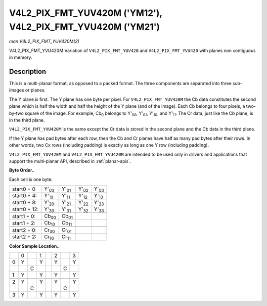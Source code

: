 
.. _V4L2-PIX-FMT-YUV420M:

============================================================
V4L2_PIX_FMT_YUV420M ('YM12'), V4L2_PIX_FMT_YVU420M ('YM21')
============================================================

*man V4L2_PIX_FMT_YUV420M(2)*

V4L2_PIX_FMT_YVU420M
Variation of ``V4L2_PIX_FMT_YUV420`` and ``V4L2_PIX_FMT_YVU420`` with planes non contiguous in memory.


Description
===========

This is a multi-planar format, as opposed to a packed format. The three components are separated into three sub-images or planes.

The Y plane is first. The Y plane has one byte per pixel. For ``V4L2_PIX_FMT_YUV420M`` the Cb data constitutes the second plane which is half the width and half the height of the Y
plane (and of the image). Each Cb belongs to four pixels, a two-by-two square of the image. For example, Cb\ :sub:`0` belongs to Y'\ :sub:`00`, Y'\ :sub:`01`, Y'\ :sub:`10`, and
Y'\ :sub:`11`. The Cr data, just like the Cb plane, is in the third plane.

``V4L2_PIX_FMT_YVU420M`` is the same except the Cr data is stored in the second plane and the Cb data in the third plane.

If the Y plane has pad bytes after each row, then the Cb and Cr planes have half as many pad bytes after their rows. In other words, two Cx rows (including padding) is exactly as
long as one Y row (including padding).

``V4L2_PIX_FMT_YUV420M`` and ``V4L2_PIX_FMT_YVU420M`` are intended to be used only in drivers and applications that support the multi-planar API, described in :ref:`planar-apis`.

**Byte Order..**

Each cell is one byte.



.. table::

    +--------------------------------------+--------------------------------------+--------------------------------------+--------------------------------------+--------------------------------------+
    | start0 + 0:                          | Y'\ :sub:`00`                        | Y'\ :sub:`01`                        | Y'\ :sub:`02`                        | Y'\ :sub:`03`                        |
    +--------------------------------------+--------------------------------------+--------------------------------------+--------------------------------------+--------------------------------------+
    | start0 + 4:                          | Y'\ :sub:`10`                        | Y'\ :sub:`11`                        | Y'\ :sub:`12`                        | Y'\ :sub:`13`                        |
    +--------------------------------------+--------------------------------------+--------------------------------------+--------------------------------------+--------------------------------------+
    | start0 + 8:                          | Y'\ :sub:`20`                        | Y'\ :sub:`21`                        | Y'\ :sub:`22`                        | Y'\ :sub:`23`                        |
    +--------------------------------------+--------------------------------------+--------------------------------------+--------------------------------------+--------------------------------------+
    | start0 + 12:                         | Y'\ :sub:`30`                        | Y'\ :sub:`31`                        | Y'\ :sub:`32`                        | Y'\ :sub:`33`                        |
    +--------------------------------------+--------------------------------------+--------------------------------------+--------------------------------------+--------------------------------------+
    |                                      |                                      |                                      |                                      |                                      |
    +--------------------------------------+--------------------------------------+--------------------------------------+--------------------------------------+--------------------------------------+
    | start1 + 0:                          | Cb\ :sub:`00`                        | Cb\ :sub:`01`                        |                                      |                                      |
    +--------------------------------------+--------------------------------------+--------------------------------------+--------------------------------------+--------------------------------------+
    | start1 + 2:                          | Cb\ :sub:`10`                        | Cb\ :sub:`11`                        |                                      |                                      |
    +--------------------------------------+--------------------------------------+--------------------------------------+--------------------------------------+--------------------------------------+
    |                                      |                                      |                                      |                                      |                                      |
    +--------------------------------------+--------------------------------------+--------------------------------------+--------------------------------------+--------------------------------------+
    | start2 + 0:                          | Cr\ :sub:`00`                        | Cr\ :sub:`01`                        |                                      |                                      |
    +--------------------------------------+--------------------------------------+--------------------------------------+--------------------------------------+--------------------------------------+
    | start2 + 2:                          | Cr\ :sub:`10`                        | Cr\ :sub:`11`                        |                                      |                                      |
    +--------------------------------------+--------------------------------------+--------------------------------------+--------------------------------------+--------------------------------------+


**Color Sample Location..**



.. table::

    +------------------------+------------------------+------------------------+------------------------+------------------------+------------------------+------------------------+------------------------+
    |                        | 0                      |                        | 1                      |                        | 2                      |                        | 3                      |
    +------------------------+------------------------+------------------------+------------------------+------------------------+------------------------+------------------------+------------------------+
    | 0                      | Y                      |                        | Y                      |                        | Y                      |                        | Y                      |
    +------------------------+------------------------+------------------------+------------------------+------------------------+------------------------+------------------------+------------------------+
    |                        |                        | C                      |                        |                        |                        | C                      |                        |
    +------------------------+------------------------+------------------------+------------------------+------------------------+------------------------+------------------------+------------------------+
    | 1                      | Y                      |                        | Y                      |                        | Y                      |                        | Y                      |
    +------------------------+------------------------+------------------------+------------------------+------------------------+------------------------+------------------------+------------------------+
    |                        |                        |                        |                        |                        |                        |                        |                        |
    +------------------------+------------------------+------------------------+------------------------+------------------------+------------------------+------------------------+------------------------+
    | 2                      | Y                      |                        | Y                      |                        | Y                      |                        | Y                      |
    +------------------------+------------------------+------------------------+------------------------+------------------------+------------------------+------------------------+------------------------+
    |                        |                        | C                      |                        |                        |                        | C                      |                        |
    +------------------------+------------------------+------------------------+------------------------+------------------------+------------------------+------------------------+------------------------+
    | 3                      | Y                      |                        | Y                      |                        | Y                      |                        | Y                      |
    +------------------------+------------------------+------------------------+------------------------+------------------------+------------------------+------------------------+------------------------+


